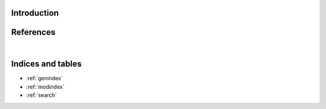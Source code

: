 Introduction
============

.. autosummary::
    :toctree: _autosummary
    :template: module_custom.rst
    :recursive:

    optika


References
==========

.. bibliography::

|


Indices and tables
==================

* :ref:`genindex`
* :ref:`modindex`
* :ref:`search`
